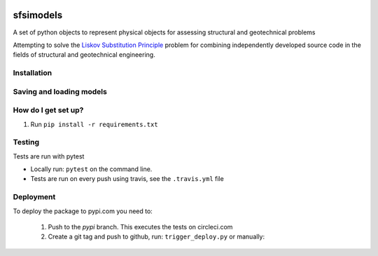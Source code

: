 .. image:: https://travis-ci.org/eng-tools/sfsimodels.svg?branch=master
   :target: https://travis-ci.org/eng-tools/sfsimodels
   :alt: Testing Status

.. image:: https://img.shields.io/pypi/v/sfsimodels.svg
   :target: https://pypi.python.org/pypi/sfsimodels
   :alt: PyPi version
   
.. image:: https://coveralls.io/repos/github/eng-tools/sfsimodels/badge.svg
   :target: https://coveralls.io/github/eng-tools/sfsimodels

.. image:: https://img.shields.io/badge/license-MIT-blue.svg
    :target: https://github.com/eng-tools/sfsimodels/blob/master/LICENSE
    :alt: License

**********
sfsimodels
**********

A set of python objects to represent physical objects for assessing structural and geotechnical problems

Attempting to solve the `Liskov Substitution Principle <https://en.wikipedia.org/wiki/Liskov_substitution_principle>`_
problem for combining independently developed source
code in the fields of structural and geotechnical engineering.


Installation
============

.. code:: bash
    pip install sfsimodels

Saving and loading models
=========================

.. code-block:: python
    structure = models.Structure()  # Create a structure object
    structure.id = 1  # Assign it an id
    structure.name = "sample building"  # Assign it a name and other parameters
    structure.h_eff = 10.0
    structure.t_fixed = 1.0
    structure.mass_eff = 80000.
    structure.mass_ratio = 1.0  # Set vertical and horizontal masses are equal

    ecp_output = files.Output()  # Create an output object
    ecp_output.add_to_dict(structure)  # Add the structure to the output object
    ecp_output.name = "test data"
    ecp_output.units = "N, kg, m, s"  # Set the units
    ecp_output.comments = ""

    p_str = json.dumps(ecp_output.to_dict(), skipkeys=["__repr__"], indent=4)  # Assign it to a json string
    objs = files.loads_json(p_str)  # Load a json string and convert to a dictionary of objects
    assert ct.isclose(structure.mass_eff, objs['buildings'][1].mass_eff)  # Access the object


How do I get set up?
====================

1. Run ``pip install -r requirements.txt``

Testing
=======

Tests are run with pytest

* Locally run: ``pytest`` on the command line.

* Tests are run on every push using travis, see the ``.travis.yml`` file


Deployment
==========

To deploy the package to pypi.com you need to:

 1. Push to the *pypi* branch. This executes the tests on circleci.com

 2. Create a git tag and push to github, run: ``trigger_deploy.py`` or manually:

 .. code:: bash
    git tag 0.5.2 -m "version 0.5.2"
    git push --tags origin pypi
